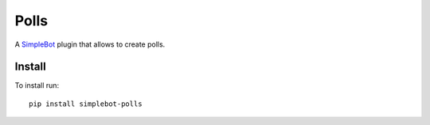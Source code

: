 Polls
=====

.. image:: https://img.shields.io/pypi/v/simplebot_polls.svg
   :target: https://pypi.org/project/simplebot_polls

.. image:: https://img.shields.io/pypi/pyversions/simplebot_polls.svg
   :target: https://pypi.org/project/simplebot_polls

.. image:: https://pepy.tech/badge/simplebot_polls
   :target: https://pepy.tech/project/simplebot_polls

.. image:: https://img.shields.io/pypi/l/simplebot_polls.svg
   :target: https://pypi.org/project/simplebot_polls

.. image:: https://github.com/simplebot-org/simplebot_polls/actions/workflows/python-ci.yml/badge.svg
   :target: https://github.com/simplebot-org/simplebot_polls/actions/workflows/python-ci.yml

.. image:: https://img.shields.io/badge/code%20style-black-000000.svg
   :target: https://github.com/psf/black

A `SimpleBot`_ plugin that allows to create polls.

Install
-------

To install run::

  pip install simplebot-polls


.. _SimpleBot: https://github.com/simplebot-org/simplebot
